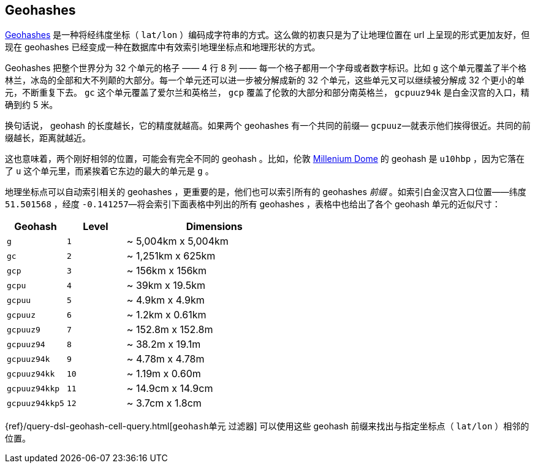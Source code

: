 [[geohashes]]
== Geohashes

http://en.wikipedia.org/wiki/Geohash[Geohashes] 是一种将经纬度坐标（ `lat/lon` ）编码成字符串的方式。((("geohashes")))((("latitude/longitude pairs", "encoding lat/lon points as strings with geohashes")))((("strings", "geohash")))这么做的初衷只是为了让地理位置在 url 上呈现的形式更加友好，但现在 geohashes 已经变成一种在数据库中有效索引地理坐标点和地理形状的方式。

Geohashes 把整个世界分为 32 个单元的格子 —— 4 行 8 列 —— 每一个格子都用一个字母或者数字标识。比如 `g` 这个单元覆盖了半个格林兰，冰岛的全部和大不列颠的大部分。每一个单元还可以进一步被分解成新的 32 个单元，这些单元又可以继续被分解成 32 个更小的单元，不断重复下去。 `gc` 这个单元覆盖了爱尔兰和英格兰， `gcp` 覆盖了伦敦的大部分和部分南英格兰， `gcpuuz94k` 是白金汉宫的入口，精确到约 5 米。

换句话说， geohash 的长度越长，它的精度就越高。如果两个 geohashes 有一个共同的前缀&#x2014; `gcpuuz`&#x2014;就表示他们挨得很近。共同的前缀越长，距离就越近。

这也意味着，两个刚好相邻的位置，可能会有完全不同的 geohash 。比如，伦敦 http://en.wikipedia.org/wiki/Millennium_Dome[Millenium Dome] 的  geohash 是 `u10hbp` ，因为它落在了 `u` 这个单元里，而紧挨着它东边的最大的单元是 `g` 。

地理坐标点可以自动索引相关的 geohashes ，更重要的是，他们也可以索引所有的 geohashes _前缀_ 。如索引白金汉宫入口位置——纬度 `51.501568` ，经度 `-0.141257`&#x2014;将会索引下面表格中列出的所有 geohashes ，表格中也给出了各个 geohash 单元的近似尺寸：

[cols="1m,1m,3d",options="header"]
|=============================================
|Geohash        |Level| Dimensions
|g              |1    | ~ 5,004km x 5,004km
|gc             |2    | ~ 1,251km x 625km
|gcp            |3    | ~ 156km x 156km
|gcpu           |4    | ~ 39km x 19.5km
|gcpuu          |5    | ~ 4.9km x 4.9km
|gcpuuz         |6    | ~ 1.2km x 0.61km
|gcpuuz9        |7    | ~ 152.8m x 152.8m
|gcpuuz94       |8    | ~ 38.2m x 19.1m
|gcpuuz94k      |9    | ~ 4.78m x 4.78m
|gcpuuz94kk     |10   | ~ 1.19m x 0.60m
|gcpuuz94kkp    |11   | ~ 14.9cm x 14.9cm
|gcpuuz94kkp5   |12   | ~ 3.7cm x 1.8cm
|=============================================

{ref}/query-dsl-geohash-cell-query.html[`geohash单元` 过滤器] 可以使用这些 geohash 前缀((("geohash_cell filter")))((("filters", "geohash_cell")))来找出与指定坐标点（ `lat/lon` ）相邻的位置。

